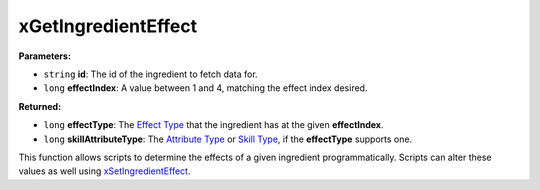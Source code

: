 
xGetIngredientEffect
========================================================

**Parameters:**

- ``string`` **id**: The id of the ingredient to fetch data for.
- ``long`` **effectIndex**: A value between 1 and 4, matching the effect index desired.

**Returned:**

- ``long`` **effectType**: The `Effect Type`_ that the ingredient has at the given **effectIndex**.
- ``long`` **skillAttributeType**: The `Attribute Type`_ or `Skill Type`_, if the **effectType** supports one.

This function allows scripts to determine the effects of a given ingredient programmatically. Scripts can alter these values as well using `xSetIngredientEffect`_.

.. _`Effect Type`: ../references.html#effect-types
.. _`Attribute Type`: ../references.html#attribute-types
.. _`Skill Type`: ../references.html#skill-types
.. _`xSetIngredientEffect`: xSetIngredientEffect.html
